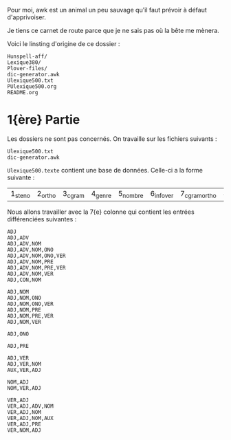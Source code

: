 Pour moi, awk est un animal un peu sauvage qu'il faut prévoir à
défaut d'apprivoiser.

Je tiens ce carnet de route parce que je ne sais pas où la bête me
mènera.

Voici le linsting d'origine de ce dossier :

#+BEGIN_SRC
Hunspell-aff/
Lexique380/
Plover-files/
dic-generator.awk
Ulexique500.txt
PUlexique500.org
README.org
#+END_SRC

* 1{ère} Partie
Les dossiers ne sont pas concernés. On travaille sur les fichiers suivants :
#+BEGIN_EXAMPLE
Ulexique500.txt
dic-generator.awk
#+END_EXAMPLE

~Ulexique500.texte~ contient une base de données. Celle-ci a la forme suivante :

| 1_steno | 2_ortho | 3_cgram | 4_genre | 5_nombre | 6_infover | 7_cgramortho | 8_lemme | 9_syll | 10_orthosyll | 11_nbsyll | 12_freqmyn |

Nous allons travailler avec la 7{e} colonne qui contient les entrées différenciées suivantes :

#+BEGIN_SRC
ADJ
ADJ,ADV
ADJ,ADV,NOM
ADJ,ADV,NOM,ONO
ADJ,ADV,NOM,ONO,VER
ADJ,ADV,NOM,PRE
ADJ,ADV,NOM,PRE,VER
ADJ,ADV,NOM,VER
ADJ,CON,NOM

ADJ,NOM
ADJ,NOM,ONO
ADJ,NOM,ONO,VER
ADJ,NOM,PRE
ADJ,NOM,PRE,VER
ADJ,NOM,VER

ADJ,ONO

ADJ,PRE

ADJ,VER
ADJ,VER,NOM
AUX,VER,ADJ

NOM,ADJ
NOM,VER,ADJ

VER,ADJ
VER,ADJ,ADV,NOM
VER,ADJ,NOM
VER,ADJ,NOM,AUX
VER,ADJ,PRE
VER,NOM,ADJ
#+END_SRC
